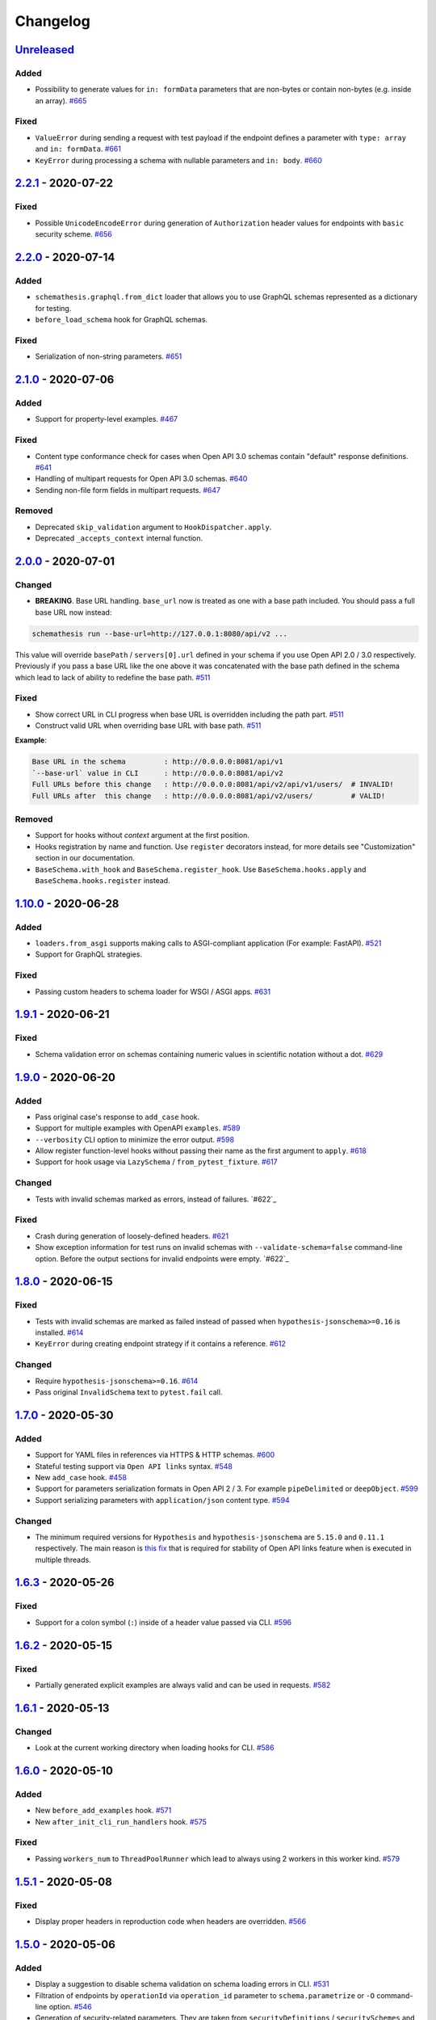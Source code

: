 .. _changelog:

Changelog
=========

`Unreleased`_
-------------

Added
~~~~~

- Possibility to generate values for ``in: formData`` parameters that are non-bytes or contain non-bytes (e.g. inside an array). `#665`_

Fixed
~~~~~

- ``ValueError`` during sending a request with test payload if the endpoint defines a parameter with ``type: array`` and ``in: formData``. `#661`_
- ``KeyError`` during processing a schema with nullable parameters and ``in: body``. `#660`_

`2.2.1`_ - 2020-07-22
---------------------

Fixed
~~~~~

- Possible ``UnicodeEncodeError`` during generation of ``Authorization`` header values for endpoints with ``basic`` security scheme. `#656`_

`2.2.0`_ - 2020-07-14
---------------------

Added
~~~~~

- ``schemathesis.graphql.from_dict`` loader that allows you to use GraphQL schemas represented as a dictionary for testing.
- ``before_load_schema`` hook for GraphQL schemas.

Fixed
~~~~~

- Serialization of non-string parameters. `#651`_

`2.1.0`_ - 2020-07-06
---------------------

Added
~~~~~

- Support for property-level examples. `#467`_

Fixed
~~~~~

- Content type conformance check for cases when Open API 3.0 schemas contain "default" response definitions. `#641`_
- Handling of multipart requests for Open API 3.0 schemas. `#640`_
- Sending non-file form fields in multipart requests. `#647`_

Removed
~~~~~~~

- Deprecated ``skip_validation`` argument to ``HookDispatcher.apply``.
- Deprecated ``_accepts_context`` internal function.

`2.0.0`_ - 2020-07-01
---------------------

Changed
~~~~~~~

- **BREAKING**. Base URL handling. ``base_url`` now is treated as one with a base path included.
  You should pass a full base URL now instead:

.. code:: bash

    schemathesis run --base-url=http://127.0.0.1:8080/api/v2 ...

This value will override ``basePath`` / ``servers[0].url`` defined in your schema if you use
Open API 2.0 / 3.0 respectively. Previously if you pass a base URL like the one above it
was concatenated with the base path defined in the schema which lead to lack of ability
to redefine the base path. `#511`_

Fixed
~~~~~

- Show correct URL in CLI progress when base URL is overridden including the path part. `#511`_
- Construct valid URL when overriding base URL with base path. `#511`_

**Example**:

.. code:: bash

    Base URL in the schema         : http://0.0.0.0:8081/api/v1
    `--base-url` value in CLI      : http://0.0.0.0:8081/api/v2
    Full URLs before this change   : http://0.0.0.0:8081/api/v2/api/v1/users/  # INVALID!
    Full URLs after  this change   : http://0.0.0.0:8081/api/v2/users/         # VALID!

Removed
~~~~~~~

- Support for hooks without `context` argument at the first position.
- Hooks registration by name and function. Use ``register`` decorators instead, for more details see "Customization" section in our documentation.
- ``BaseSchema.with_hook`` and ``BaseSchema.register_hook``. Use ``BaseSchema.hooks.apply`` and ``BaseSchema.hooks.register`` instead.

`1.10.0`_ - 2020-06-28
----------------------

Added
~~~~~

- ``loaders.from_asgi`` supports making calls to ASGI-compliant application (For example: FastAPI). `#521`_
- Support for GraphQL strategies.

Fixed
~~~~~

- Passing custom headers to schema loader for WSGI / ASGI apps. `#631`_

`1.9.1`_ - 2020-06-21
---------------------

Fixed
~~~~~

- Schema validation error on schemas containing numeric values in scientific notation without a dot. `#629`_

`1.9.0`_ - 2020-06-20
---------------------

Added
~~~~~

- Pass original case's response to ``add_case`` hook.
- Support for multiple examples with OpenAPI ``examples``. `#589`_
- ``--verbosity`` CLI option to minimize the error output. `#598`_
- Allow register function-level hooks without passing their name as the first argument to ``apply``. `#618`_
- Support for hook usage via ``LazySchema`` / ``from_pytest_fixture``. `#617`_

Changed
~~~~~~~

- Tests with invalid schemas marked as errors, instead of failures. `#622`_

Fixed
~~~~~

- Crash during generation of loosely-defined headers. `#621`_
- Show exception information for test runs on invalid schemas with ``--validate-schema=false`` command-line option.
  Before the output sections for invalid endpoints were empty. `#622`_

`1.8.0`_ - 2020-06-15
---------------------

Fixed
~~~~~

- Tests with invalid schemas are marked as failed instead of passed when ``hypothesis-jsonschema>=0.16`` is installed. `#614`_
- ``KeyError`` during creating endpoint strategy if it contains a reference. `#612`_

Changed
~~~~~~~

- Require ``hypothesis-jsonschema>=0.16``. `#614`_
- Pass original ``InvalidSchema`` text to ``pytest.fail`` call.

`1.7.0`_ - 2020-05-30
---------------------

Added
~~~~~

- Support for YAML files in references via HTTPS & HTTP schemas. `#600`_
- Stateful testing support via ``Open API links`` syntax. `#548`_
- New ``add_case`` hook. `#458`_
- Support for parameters serialization formats in Open API 2 / 3. For example ``pipeDelimited`` or ``deepObject``. `#599`_
- Support serializing parameters with ``application/json`` content type. `#594`_

Changed
~~~~~~~

- The minimum required versions for ``Hypothesis`` and ``hypothesis-jsonschema`` are ``5.15.0`` and ``0.11.1`` respectively.
  The main reason is `this fix <https://github.com/HypothesisWorks/hypothesis/commit/4c7f3fbc55b294f13a503b2d2af0d3221fd37938>`_ that is
  required for stability of Open API links feature when is executed in multiple threads.

`1.6.3`_ - 2020-05-26
---------------------

Fixed
~~~~~

- Support for a colon symbol (``:``) inside of a header value passed via CLI. `#596`_

`1.6.2`_ - 2020-05-15
---------------------

Fixed
~~~~~

- Partially generated explicit examples are always valid and can be used in requests. `#582`_

`1.6.1`_ - 2020-05-13
---------------------

Changed
~~~~~~~

- Look at the current working directory when loading hooks for CLI. `#586`_

`1.6.0`_ - 2020-05-10
---------------------

Added
~~~~~

- New ``before_add_examples`` hook. `#571`_
- New ``after_init_cli_run_handlers`` hook. `#575`_

Fixed
~~~~~

- Passing ``workers_num`` to ``ThreadPoolRunner`` which lead to always using 2 workers in this worker kind. `#579`_

`1.5.1`_ - 2020-05-08
---------------------

Fixed
~~~~~

- Display proper headers in reproduction code when headers are overridden. `#566`_

`1.5.0`_ - 2020-05-06
---------------------

Added
~~~~~

- Display a suggestion to disable schema validation on schema loading errors in CLI. `#531`_
- Filtration of endpoints by ``operationId`` via ``operation_id`` parameter to ``schema.parametrize`` or ``-O`` command-line option. `#546`_
- Generation of security-related parameters. They are taken from ``securityDefinitions`` / ``securitySchemes`` and injected
  to the generated data. It supports generating API keys in headers or query parameters and generating data for HTTP
  authentication schemes as well. `#540`_

Fixed
~~~~~

- Overriding header values in CLI and runner when headers provided explicitly clash with ones defined in the schema. `#559`_
- Nested references resolving in ``response_schema_conformance`` check. `#562`_
- Nullable parameters handling when they are behind a reference. `#542`_

`1.4.0`_ - 2020-05-03
---------------------

Added
~~~~~

- ``context`` argument for hook functions to provide an additional context for hooks. A deprecation warning is emitted
  for hook functions that do not accept this argument.
- A new hook system that allows generic hook dispatching. It comes with new hook locations. For more details see "Customization" section in our documentation.
- New ``before_process_path`` hook.
- Third-party compatibility fixups mechanism. Currently there is one fixup for `FastAPI <https://github.com/tiangolo/fastapi>`_. `#503`_

Deprecated
~~~~~~~~~~

- Hook functions that do not accept ``context`` as their first argument. They will become not supported in Schemathesis 2.0.
- Registering hooks by name and function. Use ``register`` decorators instead, for more details see "Customization" section in our documentation.
- ``BaseSchema.with_hook`` and ``BaseSchema.register_hook``. Use ``BaseSchema.hooks.apply`` and ``BaseSchema.hooks.register`` instead.

Fixed
~~~~~

- Add missing ``validate_schema`` argument to ``loaders.from_pytest_fixture``.
- Reference resolving during response schema conformance check. `#539`_

`1.3.4`_ - 2020-04-30
---------------------

Fixed
~~~~~

- Validation of nullable properties in ``response_schema_conformance`` check introduced in ``1.3.0``. `#542`_

`1.3.3`_ - 2020-04-29
---------------------

Changed
~~~~~~~

- Update ``pytest-subtests`` pin to ``>=0.2.1,<1.0``. `#537`_

`1.3.2`_ - 2020-04-27
---------------------

Added
~~~~~

- Show exceptions if they happened during loading a WSGI application. Option ``--show-errors-tracebacks`` will display a
  full traceback.

`1.3.1`_ - 2020-04-27
---------------------

Fixed
~~~~~

- Packaging issue

`1.3.0`_ - 2020-04-27
---------------------

Added
~~~~~

- Storing network logs with ``--store-network-log=<filename.yaml>``.
  The stored cassettes are based on the `VCR format <https://relishapp.com/vcr/vcr/v/5-1-0/docs/cassettes/cassette-format>`_
  and contain extra information from the Schemathesis internals. `#379`_
- Replaying of cassettes stored in VCR format. `#519`_
- Targeted property-based testing in CLI and runner. It only supports ``response_time`` target at the moment. `#104`_
- Export CLI test results to JUnit.xml with ``--junit-xml=<filename.xml>``. `#427`_

Fixed
~~~~~

- Code samples for schemas where ``body`` is defined as ``{"type": "string"}``. `#521`_
- Showing error causes on internal ``jsonschema`` errors during input schema validation. `#513`_
- Recursion error in ``response_schema_conformance`` check. Because of this change ``Endpoint.definition`` contains
  a definition where references are not resolved. In this way it makes possible to avoid recursion errors
  in ``jsonschema`` validation. `#468`_

Changed
~~~~~~~

- Added indentation & section name to the ``SUMMARY`` CLI block.
- Use C-extension for YAML loading when it is possible. It can cause more than 10x speedup on schema parsing.
- Do not show Click's "Aborted!" message when an error occurs during schema loading in CLI.
- Add a help message to the CLI output when an internal exception happens. `#529`_

`1.2.0`_ - 2020-04-15
---------------------

Added
~~~~~

- Per-test hooks for modification of data generation strategies. `#492`_
- Support for ``x-example`` vendor extension in Open API 2.0. `#504`_
- Sanity validation for the input schema & loader in ``runner.prepare``. `#499`_

`1.1.2`_ - 2020-04-14
---------------------

Fixed
~~~~~

- Support for custom loaders in ``runner``. Now all built-in loaders are supported as an argument to ``runner.prepare``. `#496`_
- ``from_wsgi`` loader accept custom keyword arguments that will be passed to ``client.get`` when accessing the schema. `#497`_

`1.1.1`_ - 2020-04-12
---------------------

Fixed
~~~~~

- Mistakenly applied Open API -> JSON Schema Draft 7 conversion. It should be Draft 4. `#489`_
- Using wrong validator in ``response_schema_conformance`` check. It should be Draft 4 validator. `#468`_

`1.1.0`_ - 2020-04-08
---------------------

Fixed
~~~~~

- Response schema check for recursive schemas. `#468`_

Changed
~~~~~~~

- App loading in ``runner``. Now it accepts application as an importable string, rather than an instance. It is done
  to make it possible to execute runner in a subprocess. Otherwise apps can't be easily serialized and transferred into
  another process.
- Runner events structure. All data in events is static from now, there are no references to ``BaseSchema``, ``Endpoint`` or
  similar objects that may calculate data dynamically. This is done to make events serializable and not tied to Python
  object which decouples any ``runner`` consumer from implementation details and will help make ``runner`` usable in
  more cases (e.g. web application), since events can be serialized to JSON and used in any environment.
  Another related change is that Python exceptions are not propagated anymore - they are replaced with ``InternalError``
  event that should be handled accordingly.

`1.0.5`_ - 2020-04-03
---------------------

Fixed
~~~~~

- Open API 3. Handling of endpoints that contain ``multipart/form-data`` media types.
  Previously only file upload endpoints were working correctly. `#473`_

`1.0.4`_ - 2020-04-03
---------------------

Fixed
~~~~~

- ``OpenApi30.get_content_types`` behavior, introduced in `8aeee1a <https://github.com/kiwicom/schemathesis/commit/8aeee1ab2c6c97d94272dde4790f5efac3951aed>`_. `#469`_

`1.0.3`_ - 2020-04-03
---------------------

Fixed
~~~~~

- Precedence of ``produces`` keywords for Swagger 2.0 schemas. Now, operation-level ``produces`` overrides
  schema-level ``produces`` as specified in the specification. `#463`_
- Content Type conformance check for Open API 3.0 schemas. `#461`_
- Pytest 5.4 warning for test functions without parametrization. `#451`_

`1.0.2`_ - 2020-04-02
---------------------

Fixed
~~~~~

- Handling of fields in ``paths`` that are not operations, but allowed by the Open API spec. `#457`_
- Pytest 5.4 warning about deprecated ``Node`` initialization usage. `#451`_

`1.0.1`_ - 2020-04-01
---------------------

Fixed
~~~~~

- Processing of explicit examples in Open API 3.0 when there are multiple parameters in the same location (e.g. ``path``)
  contain ``example`` value. They are properly combined now. `#450`_

`1.0.0`_ - 2020-03-31
---------------------

Changed
~~~~~~~

- Move processing of ``runner`` parameters to ``runner.prepare``. This change will provide better code reusage, since
  all users of ``runner`` (e.g. if you extended it in your project`) need some kind of input parameters handling, which
  was implemented only in Schemathesis CLI. It is not backward-compatible. If you didn't use ``runner`` directly, then
  this change should not have a visible effect for your use-case.

`0.28.0`_ - 2020-03-31
----------------------

Fixed
~~~~~

- Handling of schemas, that use ``x-*`` custom properties. `#448`_

Removed
~~~~~~~

- Deprecated ``runner.execute``. Use ``runner.prepare`` instead.

`0.27.0`_ - 2020-03-31
----------------------

Deprecated
~~~~~~~~~~

- ``runner.execute`` should not be used, since ``runner.prepare`` provides a more flexible interface to test execution.

Removed
~~~~~~~

- Deprecated ``Parametrizer`` class. Use ``schemathesis.from_path`` as a replacement for ``Parametrizer.from_path``.

`0.26.1`_ - 2020-03-24
----------------------

Fixed
~~~~~

- Limit recursion depth while resolving JSON schema to handle recursion without breaking. `#435`_

`0.26.0`_ - 2020-03-19
----------------------

Fixed
~~~~~

- Filter problematic path template variables containing ``"/"``, or ``"%2F"`` url encoded. `#440`_
- Filter invalid empty ``""`` path template variables. `#439`_
- Typo in a help message in the CLI output. `#436`_

`0.25.1`_ - 2020-03-09
----------------------

Changed
~~~~~~~

- Allow ``werkzeug`` >= 1.0.0. `#433`_

`0.25.0`_ - 2020-02-27
----------------------

Changed
~~~~~~~

- Handling of explicit examples from schemas. Now if there are examples for multiple locations
  (e.g. for body and for query) then they will be combined into a single example. `#424`_

`0.24.5`_ - 2020-02-26
----------------------

Fixed
~~~~~

- Error during ``pytest`` collection on objects that have custom ``__getattr__`` method and therefore pass ``is_schemathesis`` check. `#429`_

`0.24.4`_ - 2020-02-22
----------------------

Fixed
~~~~~

- Resolving references when schema is loaded from a file on Windows. `#418`_

`0.24.3`_ - 2020-02-10
----------------------

Fixed
~~~~~

- Not copied ``validate_schema`` parameter in ``BaseSchema.parametrize``. Regression after implementing `#383`_
- Missing ``app``, ``location`` and ``hooks`` parameters in schema when used with ``BaseSchema.parametrize``. `#416`_

`0.24.2`_ - 2020-02-09
----------------------

Fixed
~~~~~

- Crash on invalid regular expressions in ``method``, ``endpoint`` and ``tag`` CLI options. `#403`_
- Crash on non latin-1 encodable value in ``auth`` CLI option. `#404`_
- Crash on invalid value in ``header`` CLI options. `#405`_
- Crash on some invalid URLs in ``schema`` CLI option. `#406`_
- Validation of ``--request-timeout`` parameter. `#407`_
- Crash with ``--hypothesis-deadline=0`` CLI option. `#410`_
- Crash with ``--hypothesis-max-examples=0`` CLI option. `#412`_

`0.24.1`_ - 2020-02-08
----------------------

Fixed
~~~~~

- CLI crash on Windows and Python < 3.8 when the schema path contains characters unrepresentable at the OS level. `#400`_

`0.24.0`_ - 2020-02-07
----------------------

Added
~~~~~

- Support for testing of examples in Parameter & Media Type objects in Open API 3.0. `#394`_
- ``--show-error-tracebacks`` CLI option to display errors' tracebacks in the output. `#391`_
- Support for schema behind auth. `#115`_

Changed
~~~~~~~

- Schemas with GET endpoints accepting body are allowed now if schema validation is disabled (via ``--validate-schema=false`` for example).
  The usecase is for tools like ElasticSearch that use GET requests with non empty bodies. `#383`_

Fixed
~~~~~

- CLI crash when an explicit example is specified in endpoint definition. `#386`_

`0.23.7`_ - 2020-01-30
----------------------

Added
~~~~~

- ``-x``/``--exitfirst`` CLI option to exit after first failed test. `#378`_

Fixed
~~~~~

- Handling examples of parameters in Open API 3.0. `#381`_

`0.23.6`_ - 2020-01-28
----------------------

Added
~~~~~

- ``all`` variant for ``--checks`` CLI option to use all available checks. `#374`_

Changed
~~~~~~~

- Use built-in ``importlib.metadata`` on Python 3.8. `#376`_

`0.23.5`_ - 2020-01-24
----------------------

Fixed
~~~~~

- Generation of invalid values in ``Case.cookies``. `#371`_

`0.23.4`_ - 2020-01-22
----------------------

Fixed
~~~~~

- Converting ``exclusiveMinimum`` & ``exclusiveMaximum`` fields to JSON Schema. `#367`_

`0.23.3`_ - 2020-01-21
----------------------

Fixed
~~~~~

- Filter out surrogate pairs from query string.

`0.23.2`_ - 2020-01-16
----------------------

Fixed
~~~~~

- Prevent ``KeyError`` when response does not have Content-Type. `#365`_

`0.23.1`_ - 2020-01-15
----------------------

Fixed
~~~~~

- Dockerfile entrypoint was not working as per docs. `#361`_

`0.23.0`_ - 2020-01-15
----------------------

Added
~~~~~

- Hooks for strategy modification. `#313`_
- Input schema validation. Use ``--validate-schema=false`` to disable it in CLI and ``validate_schema=False`` argument in loaders. `#110`_

`0.22.0`_ - 2020-01-11
----------------------

Added
~~~~~

- Show multiple found failures in the CLI output. `#266`_ & `#207`_
- Raise proper exception when the given schema is invalid. `#308`_
- Support for ``None`` as a value for ``--hypothesis-deadline``. `#349`_

Fixed
~~~~~

- Handling binary request payloads in ``Case.call``. `#350`_
- Type of the second argument to all built-in checks set to proper ``Case`` instead of ``TestResult``.
  The error was didn't affect built-in checks since both ``Case`` and ``TestResult`` had ``endpoint`` attribute and only
  it was used. However this fix is not backward-compatible with 3rd party checks.

`0.21.0`_ - 2019-12-20
----------------------

Added
~~~~~

- Support for AioHTTP applications in CLI. `#329`_

`0.20.5`_ - 2019-12-18
----------------------

Fixed
~~~~~

- Compatibility with the latest release of ``hypothesis-jsonschema`` and setting its minimal required version to ``0.9.13``. `#338`_

`0.20.4`_ - 2019-12-17
----------------------

Fixed
~~~~~

- Handling ``nullable`` attribute in Open API schemas. `#335`_

`0.20.3`_ - 2019-12-17
----------------------

Fixed
~~~~~

- Response status code conformance check applicability for old ``requests`` version. `#330`_

`0.20.2`_ - 2019-12-14
----------------------

Fixed
~~~~~

- Response schema conformance check for Open API 3.0. `#332`_

`0.20.1`_ - 2019-12-13
----------------------

Added
~~~~~

- Support for response code ranges. `#330`_

`0.20.0`_ - 2019-12-12
----------------------

Added
~~~~~

- WSGI apps support. `#31`_
- ``Case.validate_response`` for running built-in checks against app's response. `#319`_

Changed
~~~~~~~

- Checks receive ``Case`` instance as a second argument instead of ``TestResult``.
  This was done for making checks usable in Python tests via ``Case.validate_response``.
  Endpoint and schema are accessible via ``case.endpoint`` and ``case.endpoint.schema``.

`0.19.1`_ - 2019-12-11
----------------------

Fixed
~~~~~

- Compatibility with Hypothesis >= 4.53.2. `#322`_

`0.19.0`_ - 2019-12-02
----------------------

Added
~~~~~

- Concurrent test execution in CLI / runner. `#91`_
- update importlib_metadata pin to ``^1.1``. `#315`_

`0.18.1`_ - 2019-11-28
----------------------

Fixed
~~~~~

- Validation of ``base-url`` CLI parameter. `#311`_

`0.18.0`_ - 2019-11-27
----------------------

Added
~~~~~

- Resolving references in ``PathItem`` objects. `#301`_

Fixed
~~~~~

- Resolving of relative paths in schemas. `#303`_
- Loading string dates as ``datetime.date`` objects in YAML loader. `#305`_

`0.17.0`_ - 2019-11-21
----------------------

Added
~~~~~

- Resolving references that point to different files. `#294`_

Changed
~~~~~~~

- Keyboard interrupt is now handled during the CLI run and the summary is displayed in the output. `#295`_

`0.16.0`_ - 2019-11-19
----------------------

Added
~~~~~

- Display RNG seed in the CLI output to allow test reproducing. `#267`_
- Allow to specify seed in CLI.
- Ability to pass custom kwargs to the ``requests.get`` call in ``loaders.from_uri``.

Changed
~~~~~~~

- Refactor case generation strategies: strategy is not used to generate empty value. `#253`_
- Improved error message for invalid path parameter declaration. `#255`_

Fixed
~~~~~

- Pytest fixture parametrization via ``pytest_generate_tests``. `#280`_
- Support for tests defined as methods. `#282`_
- Unclosed ``requests.Session`` on calling ``Case.call`` without passing a session explicitly. `#286`_

`0.15.0`_ - 2019-11-15
----------------------

Added
~~~~~

- Support for OpenAPI 3.0 server variables (base_path). `#40`_
- Support for ``format: byte``. `#254`_
- Response schema conformance check in CLI / Runner. `#256`_
- Docker image for CLI. `#268`_
- Pre-run hooks for CLI. `#147`_
- A way to register custom checks for CLI via ``schemathesis.register_check``. `#270`_

Fixed
~~~~~

- Not encoded path parameters. `#272`_

Changed
~~~~~~~

- Verbose messages are displayed in the CLI on failed checks. `#261`_

`0.14.0`_ - 2019-11-09
----------------------

Added
~~~~~

- CLI: Support file paths in ``schema`` argument. `#119`_
- Checks to verify response status & content type in CLI / Runner. `#101`_

Fixed
~~~~~

- Custom base URL handling in CLI / Runner. `#248`_

Changed
~~~~~~~

- Raise an error if schema has body for GET requests. `#218`_
- Method names are case insensitive during direct schema access. `#246`_

`0.13.2`_ - 2019-11-05
----------------------

Fixed
~~~~~

- ``IndexError`` when Hypothesis found inconsistent test results during the test execution in runner. `#236`_

`0.13.1`_ - 2019-11-05
----------------------

Added
~~~~~

- Support for binary format `#197`_

Fixed
~~~~~

- Error that happens when there are no success checks in the statistic in CLI. `#237`_

`0.13.0`_ - 2019-11-03
----------------------

Added
~~~~~

- An option to configure request timeout for CLI / Runner. `#204`_
- A help snippet to reproduce errors caught by Schemathesis. `#206`_
- Total running time to the CLI output. `#181`_
- Summary line in the CLI output with the number of passed / failed / errored endpoint tests. `#209`_
- Extra information to the CLI output: schema address, spec version and base url. `#188`_

Fixed
~~~~~

- Compatibility with Hypothesis 4.42.4+ . `#212`_
- Display flaky errors only in the "ERRORS" section and improve CLI output. `#215`_
- Handling ``formData`` parameters in ``Case.call``. `#196`_
- Handling cookies in ``Case.call``. `#211`_

Changed
~~~~~~~

- More readable falsifying examples output. `#127`_
- Show exceptions in a separate section of the CLI output. `#203`_
- Error message for cases when it is not possible to satisfy schema parameters. It should be more clear now. `#216`_
- Do not stop on schema errors related to single endpoint. `#139`_
- Display a proper error message when schema is not available in CLI / Runner. `#214`_

`0.12.2`_ - 2019-10-30
----------------------

Fixed
~~~~~

- Wrong handling of ``base_url`` parameter in runner and ``Case.call`` if it has a trailing slash. `#194`_ and `#199`_
- Do not send any payload with GET requests. `#200`_

`0.12.1`_ - 2019-10-28
----------------------

Fixed
~~~~~

- Handling for errors other than ``AssertionError`` and ``HypothesisException`` in the runner. `#189`_
- CLI failing on the case when there are tests, but no checks were performed. `#191`_

Changed
~~~~~~~

- Display "SUMMARY" section in the CLI output for empty test suites.

`0.12.0`_ - 2019-10-28
----------------------

Added
~~~~~

- Display progress during the CLI run. `#125`_

Fixed
~~~~~

- Test server generated wrong schema when ``endpoints`` option is passed via CLI. `#173`_
- Error message if schema is not found in CLI. `#172`_

Changed
~~~~~~~

- Continue running tests on hypothesis error. `#137`_

`0.11.0`_ - 2019-10-22
----------------------

Added
~~~~~

- LazySchema accepts filters. `#149`_
- Ability to register strategies for custom string formats. `#94`_
- Generator-based events in ``runner`` module to improve control over the execution flow.
- Filtration by tags. `#134`_

Changed
~~~~~~~

- Base URL in schema instances could be reused when it is defined during creation.
  Now on, ``base_url`` argument in ``Case.call`` is optional in such cases. `#153`_
- Hypothesis deadline is set to 500ms by default. `#138`_
- Hypothesis output is captured separately, without capturing the whole stdout during CLI run.
- Disallow empty username in CLI ``--auth`` option.

Fixed
~~~~~

- User agent during schema loading. `#144`_
- Generation of invalid values in ``Case.headers``. `#167`_

Removed
~~~~~~~

- Undocumented support for ``file://`` uri schema

`0.10.0`_ - 2019-10-14
----------------------

Added
~~~~~

- HTTP Digest Auth support. `#106`_
- Support for Hypothesis settings in CLI & Runner. `#107`_
- ``Case.call`` and ``Case.as_requests_kwargs`` convenience methods. `#109`_
- Local development server. `#126`_

Removed
~~~~~~~

- Autogenerated ``runner.StatsCollector.__repr__`` to make Hypothesis output more readable.

`0.9.0`_ - 2019-10-09
---------------------

Added
~~~~~

- Test executor collects results of execution. `#29`_
- CLI option ``--base-url`` for specifying base URL of API. `#118`_
- Support for coroutine-based tests. `#121`_
- User Agent to network requests in CLI & runner. `#130`_

Changed
~~~~~~~

- CLI command ``schemathesis run`` prints results in a more readable way with a summary of passing checks.
- Empty header names are forbidden for CLI.
- Suppressed hypothesis exception about using ``example`` non-interactively. `#92`_

`0.8.1`_ - 2019-10-04
---------------------

Fixed
~~~~~

- Wrap each individual test in ``suppress`` so the runner doesn't stop after the first test failure.

`0.8.0`_ - 2019-10-04
---------------------

Added
~~~~~

- CLI tool invoked by the ``schemathesis`` command. `#30`_
- New arguments ``api_options``, ``loader_options`` and ``loader`` for test executor. `#90`_
- A mapping interface for schemas & convenience methods for direct strategies access. `#98`_

Fixed
~~~~~

- Runner stopping on the first falsifying example. `#99`_

`0.7.3`_ - 2019-09-30
---------------------

Fixed
~~~~~

- Filtration in lazy loaders.

`0.7.2`_ - 2019-09-30
---------------------

Added
~~~~~

- Support for type "file" for Swagger 2.0. `#78`_
- Support for filtering in loaders. `#75`_

Fixed
~~~~~

- Conflict for lazy schema filtering. `#64`_

`0.7.1`_ - 2019-09-27
---------------------

Added
~~~~~

- Support for ``x-nullable`` extension. `#45`_

`0.7.0`_ - 2019-09-26
---------------------

Added
~~~~~

- Support for ``cookie`` parameter in OpenAPI 3.0 schemas. `#21`_
- Support for ``formData`` parameter in Swagger 2.0 schemas. `#6`_
- Test executor. `#28`_

Fixed
~~~~~

- Using ``hypothesis.settings`` decorator with test functions created from ``from_pytest_fixture`` loader. `#69`_

`0.6.0`_ - 2019-09-24
---------------------

Added
~~~~~

- Parametrizing tests from a pytest fixture via ``pytest-subtests``. `#58`_

Changed
~~~~~~~

- Rename module ``readers`` to ``loaders``.
- Rename ``parametrize`` parameters. ``filter_endpoint`` to ``endpoint`` and ``filter_method`` to ``method``.

Removed
~~~~~~~

- Substring match for method / endpoint filters. To avoid clashing with escaped chars in endpoints keys in schemas.

`0.5.0`_ - 2019-09-16
---------------------

Added
~~~~~

- Generating explicit examples from schema. `#17`_

Changed
~~~~~~~

- Schemas are loaded eagerly from now on. Using ``schemathesis.from_uri`` implies network calls.

Deprecated
~~~~~~~~~~

- Using ``Parametrizer.from_{path,uri}`` is deprecated, use ``schemathesis.from_{path,uri}`` instead.

Fixed
~~~~~

- Body resolving during test collection. `#55`_

`0.4.1`_ - 2019-09-11
---------------------

Fixed
~~~~~

- Possibly unhandled exception during ``hasattr`` check in ``is_schemathesis_test``.

`0.4.0`_ - 2019-09-10
---------------------

Fixed
~~~~~

- Resolving all inner references in objects. `#34`_

Changed
~~~~~~~

- ``jsonschema.RefResolver`` is now used for reference resolving. `#35`_

`0.3.0`_ - 2019-09-06
---------------------

Added
~~~~~

- ``Parametrizer.from_uri`` method to construct parametrizer instances from URIs. `#24`_

Removed
~~~~~~~

- Possibility to use ``Parametrizer.parametrize`` and custom ``Parametrizer`` kwargs for passing config options
  to ``hypothesis.settings``. Use ``hypothesis.settings`` decorators on tests instead.

`0.2.0`_ - 2019-09-05
---------------------

Added
~~~~~

- Open API 3.0 support. `#10`_
- "header" parameters. `#7`_

Changed
~~~~~~~

- Handle errors during collection / executions as failures.
- Use ``re.search`` for pattern matching in ``filter_method``/``filter_endpoint`` instead of ``fnmatch``. `#18`_
- ``Case.body`` contains properties from the target schema, without extra level of nesting.

Fixed
~~~~~

- ``KeyError`` on collection when "basePath" is absent. `#16`_

0.1.0 - 2019-06-28
------------------

- Initial public release

.. _Unreleased: https://github.com/kiwicom/schemathesis/compare/v2.2.1...HEAD
.. _2.2.1: https://github.com/kiwicom/schemathesis/compare/v2.2.0...v2.2.1
.. _2.2.0: https://github.com/kiwicom/schemathesis/compare/v2.1.0...v2.2.0
.. _2.1.0: https://github.com/kiwicom/schemathesis/compare/v2.0.0...v2.1.0
.. _2.0.0: https://github.com/kiwicom/schemathesis/compare/v1.10.0...v2.0.0
.. _1.10.0: https://github.com/kiwicom/schemathesis/compare/v1.9.1...v1.10.0
.. _1.9.1: https://github.com/kiwicom/schemathesis/compare/v1.9.0...v1.9.1
.. _1.9.0: https://github.com/kiwicom/schemathesis/compare/v1.8.0...v1.9.0
.. _1.8.0: https://github.com/kiwicom/schemathesis/compare/v1.7.0...v1.8.0
.. _1.7.0: https://github.com/kiwicom/schemathesis/compare/v1.6.3...v1.7.0
.. _1.6.3: https://github.com/kiwicom/schemathesis/compare/v1.6.2...v1.6.3
.. _1.6.2: https://github.com/kiwicom/schemathesis/compare/v1.6.1...v1.6.2
.. _1.6.1: https://github.com/kiwicom/schemathesis/compare/v1.6.0...v1.6.1
.. _1.6.0: https://github.com/kiwicom/schemathesis/compare/v1.5.1...v1.6.0
.. _1.5.1: https://github.com/kiwicom/schemathesis/compare/v1.5.0...v1.5.1
.. _1.5.0: https://github.com/kiwicom/schemathesis/compare/v1.4.0...v1.5.0
.. _1.4.0: https://github.com/kiwicom/schemathesis/compare/v1.3.4...v1.4.0
.. _1.3.4: https://github.com/kiwicom/schemathesis/compare/v1.3.3...v1.3.4
.. _1.3.3: https://github.com/kiwicom/schemathesis/compare/v1.3.2...v1.3.3
.. _1.3.2: https://github.com/kiwicom/schemathesis/compare/v1.3.1...v1.3.2
.. _1.3.1: https://github.com/kiwicom/schemathesis/compare/v1.3.0...v1.3.1
.. _1.3.0: https://github.com/kiwicom/schemathesis/compare/v1.2.0...v1.3.0
.. _1.2.0: https://github.com/kiwicom/schemathesis/compare/v1.1.2...v1.2.0
.. _1.1.2: https://github.com/kiwicom/schemathesis/compare/v1.1.1...v1.1.2
.. _1.1.1: https://github.com/kiwicom/schemathesis/compare/v1.1.0...v1.1.1
.. _1.1.0: https://github.com/kiwicom/schemathesis/compare/v1.0.5...v1.1.0
.. _1.0.5: https://github.com/kiwicom/schemathesis/compare/v1.0.4...v1.0.5
.. _1.0.4: https://github.com/kiwicom/schemathesis/compare/v1.0.3...v1.0.4
.. _1.0.3: https://github.com/kiwicom/schemathesis/compare/v1.0.2...v1.0.3
.. _1.0.2: https://github.com/kiwicom/schemathesis/compare/v1.0.1...v1.0.2
.. _1.0.1: https://github.com/kiwicom/schemathesis/compare/v1.0.0...v1.0.1
.. _1.0.0: https://github.com/kiwicom/schemathesis/compare/v0.28.0...v1.0.0
.. _0.28.0: https://github.com/kiwicom/schemathesis/compare/v0.27.0...v0.28.0
.. _0.27.0: https://github.com/kiwicom/schemathesis/compare/v0.26.1...v0.27.0
.. _0.26.1: https://github.com/kiwicom/schemathesis/compare/v0.26.0...v0.26.1
.. _0.26.0: https://github.com/kiwicom/schemathesis/compare/v0.25.1...v0.26.0
.. _0.25.1: https://github.com/kiwicom/schemathesis/compare/v0.25.0...v0.25.1
.. _0.25.0: https://github.com/kiwicom/schemathesis/compare/v0.24.5...v0.25.0
.. _0.24.5: https://github.com/kiwicom/schemathesis/compare/v0.24.4...v0.24.5
.. _0.24.4: https://github.com/kiwicom/schemathesis/compare/v0.24.3...v0.24.4
.. _0.24.3: https://github.com/kiwicom/schemathesis/compare/v0.24.2...v0.24.3
.. _0.24.2: https://github.com/kiwicom/schemathesis/compare/v0.24.1...v0.24.2
.. _0.24.1: https://github.com/kiwicom/schemathesis/compare/v0.24.0...v0.24.1
.. _0.24.0: https://github.com/kiwicom/schemathesis/compare/v0.23.7...v0.24.0
.. _0.23.7: https://github.com/kiwicom/schemathesis/compare/v0.23.6...v0.23.7
.. _0.23.6: https://github.com/kiwicom/schemathesis/compare/v0.23.5...v0.23.6
.. _0.23.5: https://github.com/kiwicom/schemathesis/compare/v0.23.4...v0.23.5
.. _0.23.4: https://github.com/kiwicom/schemathesis/compare/v0.23.3...v0.23.4
.. _0.23.3: https://github.com/kiwicom/schemathesis/compare/v0.23.2...v0.23.3
.. _0.23.2: https://github.com/kiwicom/schemathesis/compare/v0.23.1...v0.23.2
.. _0.23.1: https://github.com/kiwicom/schemathesis/compare/v0.23.0...v0.23.1
.. _0.23.0: https://github.com/kiwicom/schemathesis/compare/v0.22.0...v0.23.0
.. _0.22.0: https://github.com/kiwicom/schemathesis/compare/v0.21.0...v0.22.0
.. _0.21.0: https://github.com/kiwicom/schemathesis/compare/v0.20.5...v0.21.0
.. _0.20.5: https://github.com/kiwicom/schemathesis/compare/v0.20.4...v0.20.5
.. _0.20.4: https://github.com/kiwicom/schemathesis/compare/v0.20.3...v0.20.4
.. _0.20.3: https://github.com/kiwicom/schemathesis/compare/v0.20.2...v0.20.3
.. _0.20.2: https://github.com/kiwicom/schemathesis/compare/v0.20.1...v0.20.2
.. _0.20.1: https://github.com/kiwicom/schemathesis/compare/v0.20.0...v0.20.1
.. _0.20.0: https://github.com/kiwicom/schemathesis/compare/v0.19.1...v0.20.0
.. _0.19.1: https://github.com/kiwicom/schemathesis/compare/v0.19.1...v0.19.1
.. _0.19.0: https://github.com/kiwicom/schemathesis/compare/v0.18.1...v0.19.0
.. _0.18.1: https://github.com/kiwicom/schemathesis/compare/v0.18.0...v0.18.1
.. _0.18.0: https://github.com/kiwicom/schemathesis/compare/v0.17.0...v0.18.0
.. _0.17.0: https://github.com/kiwicom/schemathesis/compare/v0.16.0...v0.17.0
.. _0.16.0: https://github.com/kiwicom/schemathesis/compare/v0.15.0...v0.16.0
.. _0.15.0: https://github.com/kiwicom/schemathesis/compare/v0.14.0...v0.15.0
.. _0.14.0: https://github.com/kiwicom/schemathesis/compare/v0.13.2...v0.14.0
.. _0.13.2: https://github.com/kiwicom/schemathesis/compare/v0.13.1...v0.13.2
.. _0.13.1: https://github.com/kiwicom/schemathesis/compare/v0.13.0...v0.13.1
.. _0.13.0: https://github.com/kiwicom/schemathesis/compare/v0.12.2...v0.13.0
.. _0.12.2: https://github.com/kiwicom/schemathesis/compare/v0.12.1...v0.12.2
.. _0.12.1: https://github.com/kiwicom/schemathesis/compare/v0.12.0...v0.12.1
.. _0.12.0: https://github.com/kiwicom/schemathesis/compare/v0.11.0...v0.12.0
.. _0.11.0: https://github.com/kiwicom/schemathesis/compare/v0.10.0...v0.11.0
.. _0.10.0: https://github.com/kiwicom/schemathesis/compare/v0.9.0...v0.10.0
.. _0.9.0: https://github.com/kiwicom/schemathesis/compare/v0.8.1...v0.9.0
.. _0.8.1: https://github.com/kiwicom/schemathesis/compare/v0.8.0...v0.8.1
.. _0.8.0: https://github.com/kiwicom/schemathesis/compare/v0.7.3...v0.8.0
.. _0.7.3: https://github.com/kiwicom/schemathesis/compare/v0.7.2...v0.7.3
.. _0.7.2: https://github.com/kiwicom/schemathesis/compare/v0.7.1...v0.7.2
.. _0.7.1: https://github.com/kiwicom/schemathesis/compare/v0.7.0...v0.7.1
.. _0.7.0: https://github.com/kiwicom/schemathesis/compare/v0.6.0...v0.7.0
.. _0.6.0: https://github.com/kiwicom/schemathesis/compare/v0.5.0...v0.6.0
.. _0.5.0: https://github.com/kiwicom/schemathesis/compare/v0.4.1...v0.5.0
.. _0.4.1: https://github.com/kiwicom/schemathesis/compare/v0.4.0...v0.4.1
.. _0.4.0: https://github.com/kiwicom/schemathesis/compare/v0.3.0...v0.4.0
.. _0.3.0: https://github.com/kiwicom/schemathesis/compare/v0.2.0...v0.3.0
.. _0.2.0: https://github.com/kiwicom/schemathesis/compare/v0.1.0...v0.2.0

.. _#665: https://github.com/kiwicom/schemathesis/issues/665
.. _#661: https://github.com/kiwicom/schemathesis/issues/661
.. _#660: https://github.com/kiwicom/schemathesis/issues/660
.. _#656: https://github.com/kiwicom/schemathesis/issues/656
.. _#651: https://github.com/kiwicom/schemathesis/issues/651
.. _#647: https://github.com/kiwicom/schemathesis/issues/647
.. _#641: https://github.com/kiwicom/schemathesis/issues/641
.. _#640: https://github.com/kiwicom/schemathesis/issues/640
.. _#631: https://github.com/kiwicom/schemathesis/issues/631
.. _#629: https://github.com/kiwicom/schemathesis/issues/629
.. _#621: https://github.com/kiwicom/schemathesis/issues/621
.. _#618: https://github.com/kiwicom/schemathesis/issues/618
.. _#617: https://github.com/kiwicom/schemathesis/issues/617
.. _#614: https://github.com/kiwicom/schemathesis/issues/614
.. _#612: https://github.com/kiwicom/schemathesis/issues/612
.. _#600: https://github.com/kiwicom/schemathesis/issues/600
.. _#599: https://github.com/kiwicom/schemathesis/issues/599
.. _#598: https://github.com/kiwicom/schemathesis/issues/598
.. _#596: https://github.com/kiwicom/schemathesis/issues/596
.. _#594: https://github.com/kiwicom/schemathesis/issues/594
.. _#589: https://github.com/kiwicom/schemathesis/issues/589
.. _#586: https://github.com/kiwicom/schemathesis/issues/586
.. _#582: https://github.com/kiwicom/schemathesis/issues/582
.. _#579: https://github.com/kiwicom/schemathesis/issues/579
.. _#575: https://github.com/kiwicom/schemathesis/issues/575
.. _#571: https://github.com/kiwicom/schemathesis/issues/571
.. _#566: https://github.com/kiwicom/schemathesis/issues/566
.. _#562: https://github.com/kiwicom/schemathesis/issues/562
.. _#559: https://github.com/kiwicom/schemathesis/issues/559
.. _#548: https://github.com/kiwicom/schemathesis/issues/548
.. _#546: https://github.com/kiwicom/schemathesis/issues/546
.. _#542: https://github.com/kiwicom/schemathesis/issues/542
.. _#540: https://github.com/kiwicom/schemathesis/issues/540
.. _#539: https://github.com/kiwicom/schemathesis/issues/539
.. _#537: https://github.com/kiwicom/schemathesis/issues/537
.. _#531: https://github.com/kiwicom/schemathesis/issues/531
.. _#529: https://github.com/kiwicom/schemathesis/issues/529
.. _#521: https://github.com/kiwicom/schemathesis/issues/521
.. _#519: https://github.com/kiwicom/schemathesis/issues/519
.. _#513: https://github.com/kiwicom/schemathesis/issues/513
.. _#512: https://github.com/kiwicom/schemathesis/issues/512
.. _#511: https://github.com/kiwicom/schemathesis/issues/511
.. _#504: https://github.com/kiwicom/schemathesis/issues/504
.. _#503: https://github.com/kiwicom/schemathesis/issues/503
.. _#499: https://github.com/kiwicom/schemathesis/issues/499
.. _#497: https://github.com/kiwicom/schemathesis/issues/497
.. _#496: https://github.com/kiwicom/schemathesis/issues/496
.. _#492: https://github.com/kiwicom/schemathesis/issues/492
.. _#489: https://github.com/kiwicom/schemathesis/issues/489
.. _#473: https://github.com/kiwicom/schemathesis/issues/473
.. _#469: https://github.com/kiwicom/schemathesis/issues/469
.. _#468: https://github.com/kiwicom/schemathesis/issues/468
.. _#467: https://github.com/kiwicom/schemathesis/issues/467
.. _#463: https://github.com/kiwicom/schemathesis/issues/463
.. _#461: https://github.com/kiwicom/schemathesis/issues/461
.. _#458: https://github.com/kiwicom/schemathesis/issues/458
.. _#457: https://github.com/kiwicom/schemathesis/issues/457
.. _#451: https://github.com/kiwicom/schemathesis/issues/451
.. _#450: https://github.com/kiwicom/schemathesis/issues/450
.. _#448: https://github.com/kiwicom/schemathesis/issues/448
.. _#440: https://github.com/kiwicom/schemathesis/issues/440
.. _#439: https://github.com/kiwicom/schemathesis/issues/439
.. _#436: https://github.com/kiwicom/schemathesis/issues/436
.. _#435: https://github.com/kiwicom/schemathesis/issues/435
.. _#433: https://github.com/kiwicom/schemathesis/issues/433
.. _#429: https://github.com/kiwicom/schemathesis/issues/429
.. _#427: https://github.com/kiwicom/schemathesis/issues/427
.. _#424: https://github.com/kiwicom/schemathesis/issues/424
.. _#418: https://github.com/kiwicom/schemathesis/issues/418
.. _#416: https://github.com/kiwicom/schemathesis/issues/416
.. _#412: https://github.com/kiwicom/schemathesis/issues/412
.. _#410: https://github.com/kiwicom/schemathesis/issues/410
.. _#407: https://github.com/kiwicom/schemathesis/issues/407
.. _#406: https://github.com/kiwicom/schemathesis/issues/406
.. _#405: https://github.com/kiwicom/schemathesis/issues/405
.. _#404: https://github.com/kiwicom/schemathesis/issues/404
.. _#403: https://github.com/kiwicom/schemathesis/issues/403
.. _#400: https://github.com/kiwicom/schemathesis/issues/400
.. _#394: https://github.com/kiwicom/schemathesis/issues/394
.. _#391: https://github.com/kiwicom/schemathesis/issues/391
.. _#386: https://github.com/kiwicom/schemathesis/issues/386
.. _#383: https://github.com/kiwicom/schemathesis/issues/383
.. _#381: https://github.com/kiwicom/schemathesis/issues/381
.. _#379: https://github.com/kiwicom/schemathesis/issues/379
.. _#378: https://github.com/kiwicom/schemathesis/issues/378
.. _#376: https://github.com/kiwicom/schemathesis/issues/376
.. _#374: https://github.com/kiwicom/schemathesis/issues/374
.. _#371: https://github.com/kiwicom/schemathesis/issues/371
.. _#367: https://github.com/kiwicom/schemathesis/issues/367
.. _#365: https://github.com/kiwicom/schemathesis/issues/365
.. _#361: https://github.com/kiwicom/schemathesis/issues/361
.. _#350: https://github.com/kiwicom/schemathesis/issues/350
.. _#349: https://github.com/kiwicom/schemathesis/issues/349
.. _#338: https://github.com/kiwicom/schemathesis/issues/338
.. _#335: https://github.com/kiwicom/schemathesis/issues/335
.. _#332: https://github.com/kiwicom/schemathesis/issues/332
.. _#330: https://github.com/kiwicom/schemathesis/issues/330
.. _#329: https://github.com/kiwicom/schemathesis/issues/329
.. _#322: https://github.com/kiwicom/schemathesis/issues/322
.. _#319: https://github.com/kiwicom/schemathesis/issues/319
.. _#315: https://github.com/kiwicom/schemathesis/issues/315
.. _#314: https://github.com/kiwicom/schemathesis/issues/314
.. _#313: https://github.com/kiwicom/schemathesis/issues/313
.. _#311: https://github.com/kiwicom/schemathesis/issues/311
.. _#308: https://github.com/kiwicom/schemathesis/issues/308
.. _#305: https://github.com/kiwicom/schemathesis/issues/305
.. _#303: https://github.com/kiwicom/schemathesis/issues/303
.. _#301: https://github.com/kiwicom/schemathesis/issues/301
.. _#295: https://github.com/kiwicom/schemathesis/issues/295
.. _#294: https://github.com/kiwicom/schemathesis/issues/294
.. _#286: https://github.com/kiwicom/schemathesis/issues/286
.. _#282: https://github.com/kiwicom/schemathesis/issues/282
.. _#280: https://github.com/kiwicom/schemathesis/issues/280
.. _#272: https://github.com/kiwicom/schemathesis/issues/272
.. _#270: https://github.com/kiwicom/schemathesis/issues/270
.. _#268: https://github.com/kiwicom/schemathesis/issues/268
.. _#267: https://github.com/kiwicom/schemathesis/issues/267
.. _#266: https://github.com/kiwicom/schemathesis/issues/266
.. _#261: https://github.com/kiwicom/schemathesis/issues/261
.. _#256: https://github.com/kiwicom/schemathesis/issues/256
.. _#255: https://github.com/kiwicom/schemathesis/issues/255
.. _#254: https://github.com/kiwicom/schemathesis/issues/254
.. _#253: https://github.com/kiwicom/schemathesis/issues/253
.. _#248: https://github.com/kiwicom/schemathesis/issues/248
.. _#246: https://github.com/kiwicom/schemathesis/issues/246
.. _#237: https://github.com/kiwicom/schemathesis/issues/237
.. _#236: https://github.com/kiwicom/schemathesis/issues/236
.. _#218: https://github.com/kiwicom/schemathesis/issues/218
.. _#216: https://github.com/kiwicom/schemathesis/issues/216
.. _#215: https://github.com/kiwicom/schemathesis/issues/215
.. _#214: https://github.com/kiwicom/schemathesis/issues/214
.. _#212: https://github.com/kiwicom/schemathesis/issues/212
.. _#211: https://github.com/kiwicom/schemathesis/issues/211
.. _#209: https://github.com/kiwicom/schemathesis/issues/209
.. _#207: https://github.com/kiwicom/schemathesis/issues/207
.. _#206: https://github.com/kiwicom/schemathesis/issues/206
.. _#204: https://github.com/kiwicom/schemathesis/issues/204
.. _#203: https://github.com/kiwicom/schemathesis/issues/203
.. _#200: https://github.com/kiwicom/schemathesis/issues/200
.. _#199: https://github.com/kiwicom/schemathesis/issues/199
.. _#197: https://github.com/kiwicom/schemathesis/issues/197
.. _#196: https://github.com/kiwicom/schemathesis/issues/196
.. _#194: https://github.com/kiwicom/schemathesis/issues/194
.. _#191: https://github.com/kiwicom/schemathesis/issues/191
.. _#189: https://github.com/kiwicom/schemathesis/issues/189
.. _#188: https://github.com/kiwicom/schemathesis/issues/188
.. _#181: https://github.com/kiwicom/schemathesis/issues/181
.. _#173: https://github.com/kiwicom/schemathesis/issues/173
.. _#172: https://github.com/kiwicom/schemathesis/issues/172
.. _#167: https://github.com/kiwicom/schemathesis/issues/167
.. _#153: https://github.com/kiwicom/schemathesis/issues/153
.. _#149: https://github.com/kiwicom/schemathesis/issues/149
.. _#147: https://github.com/kiwicom/schemathesis/issues/147
.. _#144: https://github.com/kiwicom/schemathesis/issues/144
.. _#139: https://github.com/kiwicom/schemathesis/issues/139
.. _#138: https://github.com/kiwicom/schemathesis/issues/138
.. _#137: https://github.com/kiwicom/schemathesis/issues/137
.. _#134: https://github.com/kiwicom/schemathesis/issues/134
.. _#130: https://github.com/kiwicom/schemathesis/issues/130
.. _#127: https://github.com/kiwicom/schemathesis/issues/127
.. _#126: https://github.com/kiwicom/schemathesis/issues/126
.. _#125: https://github.com/kiwicom/schemathesis/issues/125
.. _#121: https://github.com/kiwicom/schemathesis/issues/121
.. _#119: https://github.com/kiwicom/schemathesis/issues/119
.. _#118: https://github.com/kiwicom/schemathesis/issues/118
.. _#115: https://github.com/kiwicom/schemathesis/issues/115
.. _#110: https://github.com/kiwicom/schemathesis/issues/110
.. _#109: https://github.com/kiwicom/schemathesis/issues/109
.. _#107: https://github.com/kiwicom/schemathesis/issues/107
.. _#106: https://github.com/kiwicom/schemathesis/issues/106
.. _#104: https://github.com/kiwicom/schemathesis/issues/104
.. _#101: https://github.com/kiwicom/schemathesis/issues/101
.. _#99: https://github.com/kiwicom/schemathesis/issues/99
.. _#98: https://github.com/kiwicom/schemathesis/issues/98
.. _#94: https://github.com/kiwicom/schemathesis/issues/94
.. _#92: https://github.com/kiwicom/schemathesis/issues/92
.. _#91: https://github.com/kiwicom/schemathesis/issues/91
.. _#90: https://github.com/kiwicom/schemathesis/issues/90
.. _#78: https://github.com/kiwicom/schemathesis/issues/78
.. _#75: https://github.com/kiwicom/schemathesis/issues/75
.. _#69: https://github.com/kiwicom/schemathesis/issues/69
.. _#64: https://github.com/kiwicom/schemathesis/issues/64
.. _#58: https://github.com/kiwicom/schemathesis/issues/58
.. _#55: https://github.com/kiwicom/schemathesis/issues/55
.. _#45: https://github.com/kiwicom/schemathesis/issues/45
.. _#40: https://github.com/kiwicom/schemathesis/issues/40
.. _#35: https://github.com/kiwicom/schemathesis/issues/35
.. _#34: https://github.com/kiwicom/schemathesis/issues/34
.. _#31: https://github.com/kiwicom/schemathesis/issues/31
.. _#30: https://github.com/kiwicom/schemathesis/issues/30
.. _#29: https://github.com/kiwicom/schemathesis/issues/29
.. _#28: https://github.com/kiwicom/schemathesis/issues/28
.. _#24: https://github.com/kiwicom/schemathesis/issues/24
.. _#21: https://github.com/kiwicom/schemathesis/issues/21
.. _#18: https://github.com/kiwicom/schemathesis/issues/18
.. _#17: https://github.com/kiwicom/schemathesis/issues/17
.. _#16: https://github.com/kiwicom/schemathesis/issues/16
.. _#10: https://github.com/kiwicom/schemathesis/issues/10
.. _#7: https://github.com/kiwicom/schemathesis/issues/7
.. _#6: https://github.com/kiwicom/schemathesis/issues/6
